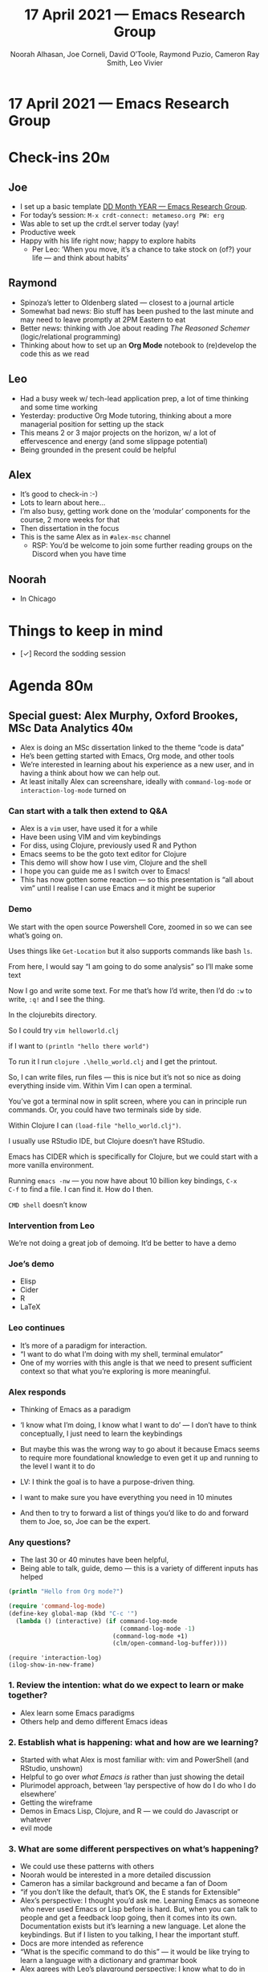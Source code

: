 #+TITLE: 17 April 2021 — Emacs Research Group
#+Author: Noorah Alhasan, Joe Corneli, David O’Toole, Raymond Puzio, Cameron Ray Smith, Leo Vivier
#+roam_tag: HI
#+FIRN_UNDER: erg
#+FIRN_LAYOUT: erg-update
#+DATE_CREATED: <2021-04-17 Sat>

* 17 April 2021 — Emacs Research Group

* Check-ins                                                            :20m:
:PROPERTIES:
:EFFORT:   0:20
:END:
** Joe
- I set up a basic template [[file:../exp2exp.github.io/src/erg-DD-MM-YYYY.org][DD Month YEAR — Emacs Research Group]].
- For today’s session: =M-x crdt-connect: metameso.org PW: erg=
- Was able to set up the crdt.el server today (yay!
- Productive week
- Happy with his life right now; happy to explore habits
  - Per Leo: ‘When you move, it’s a chance to take stock on (of?) your life — and think about habits’
** Raymond
- Spinoza’s letter to Oldenberg slated — closest to a journal article
- Somewhat bad news: Bio stuff has been pushed to the last minute and may need to leave promptly at 2PM Eastern to eat
- Better news: thinking with Joe about reading /The Reasoned Schemer/ (logic/relational programming)
- Thinking about how to set up an *Org Mode* notebook to (re)develop the code this as we read 
** Leo
- Had a busy week w/ tech-lead application prep, a lot of time thinking and some time working
- Yesterday: productive Org Mode tutoring, thinking about a more managerial position for setting up the stack
- This means 2 or 3 major projects on the horizon, w/ a lot of effervescence and energy (and some slippage potential)
- Being grounded in the present could be helpful
** Alex
- It’s good to check-in :-)
- Lots to learn about here... 
- I’m also busy, getting work done on the ‘modular’ components for the course, 2 more weeks for that
- Then dissertation in the focus
- This is the same Alex as in =#alex-msc= channel
 - RSP: You’d be welcome to join some further reading groups on the Discord when you have time
** Noorah
- In Chicago

* Things to keep in mind
- [✓] Record the sodding session 

* Agenda                                                               :80m:
:PROPERTIES:
:EFFORT:   1:20
:END:
** Special guest: Alex Murphy, Oxford Brookes, MSc Data Analytics      :40m:
- Alex is doing an MSc dissertation linked to the theme “code is data”
- He’s been getting started with Emacs, Org mode, and other tools
- We’re interested in learning about his experience as a new user, and in having a think about how we can help out.
- At least initally Alex can screenshare, ideally with =command-log-mode= or =interaction-log-mode= turned on

*** Can start with a talk then extend to Q&A

- Alex is a =vim= user, have used it for a while
- Have been using VIM and vim keybindings
- For diss, using Clojure, previously used R and Python
- Emacs seems to be the goto text editor for Clojure
- This demo will show how I use vim, Clojure and the shell
- I hope you can guide me as I switch over to Emacs!
- This has now gotten some reaction — so this presentation is “all about vim” until I realise I can use Emacs and it might be superior

*** Demo

We start with the open source Powershell Core, zoomed in so we can see what’s going on.

Uses things like =Get-Location= but it also supports commands like bash =ls=.

From here, I would say “I am going to do some analysis” so I’ll make some text

Now I go and write some text.  For me that’s how I’d write, then I’d
do =:w= to write, =:q!= and I see the thing.

In the clojurebits directory.

So I could try =vim helloworld.clj=

if I want to =(println "hello there world")=

To run it I run =clojure .\hello_world.clj= and I get the printout.

So, I can write files, run files — this is nice but it’s not so nice
as doing everything inside vim.  Within Vim I can open a terminal.

You’ve got a terminal now in split screen, where you can in principle
run commands.  Or, you could have two terminals side by side.

Within Clojure I can =(load-file "hello_world.clj")=.

I usually use RStudio IDE, but Clojure doesn’t have RStudio.

Emacs has CIDER which is specifically for Clojure, but we could start
with a more vanilla environment.

Running =emacs -nw= — you now have about 10 billion key bindings, =C-x
C-f= to find a file.  I can find it.  How do I then.

=CMD shell= doesn’t know 

*** Intervention from Leo
We’re not doing a great job of demoing.
It’d be better to have a demo

*** Joe’s demo
- Elisp
- Cider
- R
- LaTeX

*** Leo continues

- It’s more of a paradigm for interaction. 
- “I want to do what I’m doing with my shell, terminal emulator”
- One of my worries with this angle is that we need to present sufficient context so that what you’re exploring is more meaningful.

*** Alex responds
- Thinking of Emacs as a paradigm
- ‘I know what I’m doing, I know what I want to do’ — I don’t have to think conceptually, I just need to learn the keybindings
- But maybe this was the wrong way to go about it because Emacs seems to require more foundational knowledge to even get it up and running to the level I want it to do

- LV: I think the goal is to have a purpose-driven thing.
- I want to make sure you have everything you need in 10 minutes
- And then to try to forward a list of things you’d like to do and forward them to Joe, so, Joe can be the expert.

*** Any questions?
- The last 30 or 40 minutes have been helpful,
- Being able to talk, guide, demo — this is a variety of different inputs has helped

#+begin_src clojure :session :backend cider :results output org
(println "Hello from Org mode?")
#+end_src

#+begin_src emacs-lisp
(require 'command-log-mode)
(define-key global-map (kbd "C-c '")
  (lambda () (interactive) (if command-log-mode
                               (command-log-mode -1)
                             (command-log-mode +1)
                             (clm/open-command-log-buffer))))
#+end_src

#+begin_src
(require 'interaction-log)
(ilog-show-in-new-frame)
#+end_src

*** 1. Review the intention: what do we expect to learn or make together?
- Alex learn some Emacs paradigms
- Others help and demo different Emacs ideas
*** 2. Establish what is happening: what and how are we learning?
- Started with what Alex is most familiar with: vim and PowerShell (and RStudio, unshown)
- Helpful to go over /what Emacs is/ rather than just showing the detail
- Plurimodel approach, between ‘lay perspective of how do I do who I do elsewhere’ 
- Getting the wireframe
- Demos in Emacs Lisp, Clojure, and R — we could do Javascript or whatever
- evil mode
*** 3. What are some different perspectives on what’s happening?
- We could use these patterns with others
- Noorah would be interested in a more detailed discussion
- Cameron has a similar background and became a fan of Doom
- “if you don’t like the default, that’s OK, the E stands for Extensible”
- Alex’s perspective: I thought you’d ask me. Learning Emacs as someone who never used Emacs or Lisp before is hard. But, when you can talk to people and get a feedback loop going, then it comes into its own. Documentation exists but it’s learning a new language. Let alone the keybindings. But if I listen to you talking, I hear the important stuff. 
- Docs are more intended as reference
- “What is the specific command to do this” — it would be like trying to learn a language with a dictionary and grammar book
- Alex agrees with Leo’s playground perspective: I know what to do in another setting... but not here!
- Emacs is so much more than the text editor
- Text-interface?
*** 4. What did we learn or change?
- You don’t learn a language by looking at a dictionary (unless you’re a linguist and a bit crazy)
- But there’s a problem with Emacs, which is that there isn’t proper intro
- Combined many years of suffering learning the ropes.
- We’re trying to do here: doing what we would have liked to have had; and having more people onboard.
- Both vim and Emacs are awful for beginners, but people who use vim are already using the command line...
*** 5. What else should we change going forward?
- We’re missing a proper tutorial introduction to Emacs
- Human mediation between the documentation and what Emacs is ... is what allows you to apprehend the value of what Emacs is
- If we had a good tutorial (we do have good docs) — the feeling of being guided by a human voice would be enough...
- But there was no such guidance; you were in the middle of an alien playground.  “But I just wanted to do my Clojure stuff.”
- Joe can guide: both how to do the Clojure stuff and how to do the high-level stuff, and how to learn the ropes more efficiently
- Alex, please take notes on how you learn Emacs, and adopt a meta perspective. If you want to do something but you don’t know how to do it in Emacs, document it. Write a little about your experience — it will make it easier for us to help you, and help other people with their similar user stories. =#emacs-classroom=?

** Revisions to the CLA                                                :40m:
- Web-viewable draft here: https://exp2exp.github.io/cla-12-april-2021
- Let’s edit this together and think more about the breakdown of doable tasks
- Joe can screenshare info in Org Roam Server

*** Notes connecting back
- We need to get deeper rather than just sitting on the surface of how Emacs works
- CLA is deeper, thinking more holistic
- We might be tempted on a micro-scale (PAR, shorter, agile)... to keep it broad, without going deep
- LV: with the CLA you go back you your original objective
- RSP: And you may find new objectives or patterns have emerged that you weren’t aware of
- The idea of changing the rhythm — micro/macro can assume that ‘macro’ is important — but there’s also something different going on
- When you have a project you also have a deliverable. When you have one being close to what you’re doing on a daily basis
*** Closing up this session
- We might want to revisit the whitepaper?
- If Alex is up to this, with regard... we could also try to do CLA for Alex’s diss project.
- This could then create a rhythm with the PAR that goes on in our supervision relationship
- This way of working has helped us keep track of our objectives — it would not be hard to replicate the stuff you’ve seen here
- LV: I would have liked to have these tools deployed, and I’m happy to provide input
- RSP: In the people here, most of us are either involved in writing a dissertation or writing one in the past!


* PAR (Project Action Review)                                           :15m:
:PROPERTIES:
:Effort:   0:15
:END:
*** 1. Review the intention: what do we expect to learn or make together?
- AM: My major intention was to meet you guys and learn something, wanting to reinforce existing knowledge of emacs and develop it further
- RSP: In part 2 wanted to make progress with the layered analysis — to actually do it! — making some progress
*** 2. Establish what is happening: what and how are we learning?
- Joe was given the keys to the car — though Leo did take them back
*** 3. What are some different perspectives on what’s happening?
- Leo did a nice job of intervening
- Missed Noorah and hope she and Alex will talk at some stage soon (e.g., about writing)
- Missing David and Charlie; did they get the link?
- Ray has serious commitments in bio — now catching up with the Easter stuff
*** 4. What did we learn or change?
- I think we got a better sense of CLA and a new use case
- Alex’s schedule is busy in 2 weeks, though has finished up some classwork freeing up time
*** 5. What else should we change going forward?
- We should go back and read some Inyatullah papers
- We are developing our intention to do something with group writing even if we haven’t figured out
- Alex is welcome any time, and note we can do in a spotlight session, either on Saturday (2hr) or 1600 (circa *20 minutes*)
- I think we should probably be thinking more in terms of PAR+CLA for Hyperreal?  

* Check-out (exceptional or not)                                        :5m:
:PROPERTIES:
:Effort:   0:05
:END:

** JC
- Watched /The Death of Stalin/
- This was great, Alex can be supervised by a Central Emacs Committee!
- Still nervous about the /collectivisation™/ of our writing
- =#show-and-tell= — can set up an RSS feed for Hypothesis comments into Discord
- Still WIP to get it really up and running
- Going to look at the river and have a beer
** AM
- Main point for checkout is that there are now 2 weeks of assignments
- Then more flexible with time and energy
- I foresee a lot of Emacs in the future — if I can reciprocate w/ anything (manual labour for next Emacs Conf?)
** LV
- From a physical perspective, quite tired today
- Had a productive EmacsConf meeting (i.e., continuing discussion from the EmacsConf event where LV was an organiser; every week on Saturday the discussion of Emacs Conf and Emacs Community continues!)
- This was quite a technical one
- Besides the tiredness, nice to interact again with Alex, it’s good to have some new blood here
- Since my memories of being a Master’s student are still fresh I want to make sure that people don’t go through this alone
- Basically, just don’t stay on your own — it can be complex also to talk w/ your supervisor, it’s also good to talk with others as resources
- Happy to keep coaching
- Now continuing Javascript learning
- Still pissed that the UK can open their pools
